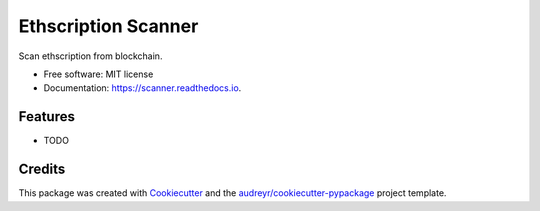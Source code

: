 ====================
Ethscription Scanner
====================


.. image:: https://img.shields.io/pypi/v/scanner.svg
        :target: https://pypi.python.org/pypi/scanner

.. image:: https://img.shields.io/travis/yshadowtiger/scanner.svg
        :target: https://travis-ci.com/yshadowtiger/scanner

.. image:: https://readthedocs.org/projects/scanner/badge/?version=latest
        :target: https://scanner.readthedocs.io/en/latest/?version=latest
        :alt: Documentation Status




Scan ethscription from blockchain.


* Free software: MIT license
* Documentation: https://scanner.readthedocs.io.


Features
--------

* TODO

Credits
-------

This package was created with Cookiecutter_ and the `audreyr/cookiecutter-pypackage`_ project template.

.. _Cookiecutter: https://github.com/audreyr/cookiecutter
.. _`audreyr/cookiecutter-pypackage`: https://github.com/audreyr/cookiecutter-pypackage
